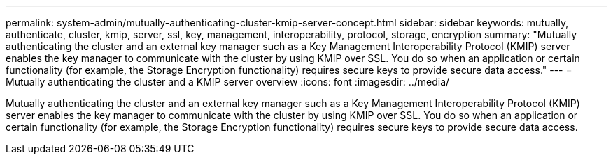 ---
permalink: system-admin/mutually-authenticating-cluster-kmip-server-concept.html
sidebar: sidebar
keywords: mutually, authenticate, cluster, kmip, server, ssl, key, management, interoperability, protocol, storage, encryption
summary: "Mutually authenticating the cluster and an external key manager such as a Key Management Interoperability Protocol (KMIP) server enables the key manager to communicate with the cluster by using KMIP over SSL. You do so when an application or certain functionality (for example, the Storage Encryption functionality) requires secure keys to provide secure data access."
---
= Mutually authenticating the cluster and a KMIP server overview
:icons: font
:imagesdir: ../media/

[.lead]
Mutually authenticating the cluster and an external key manager such as a Key Management Interoperability Protocol (KMIP) server enables the key manager to communicate with the cluster by using KMIP over SSL. You do so when an application or certain functionality (for example, the Storage Encryption functionality) requires secure keys to provide secure data access.
